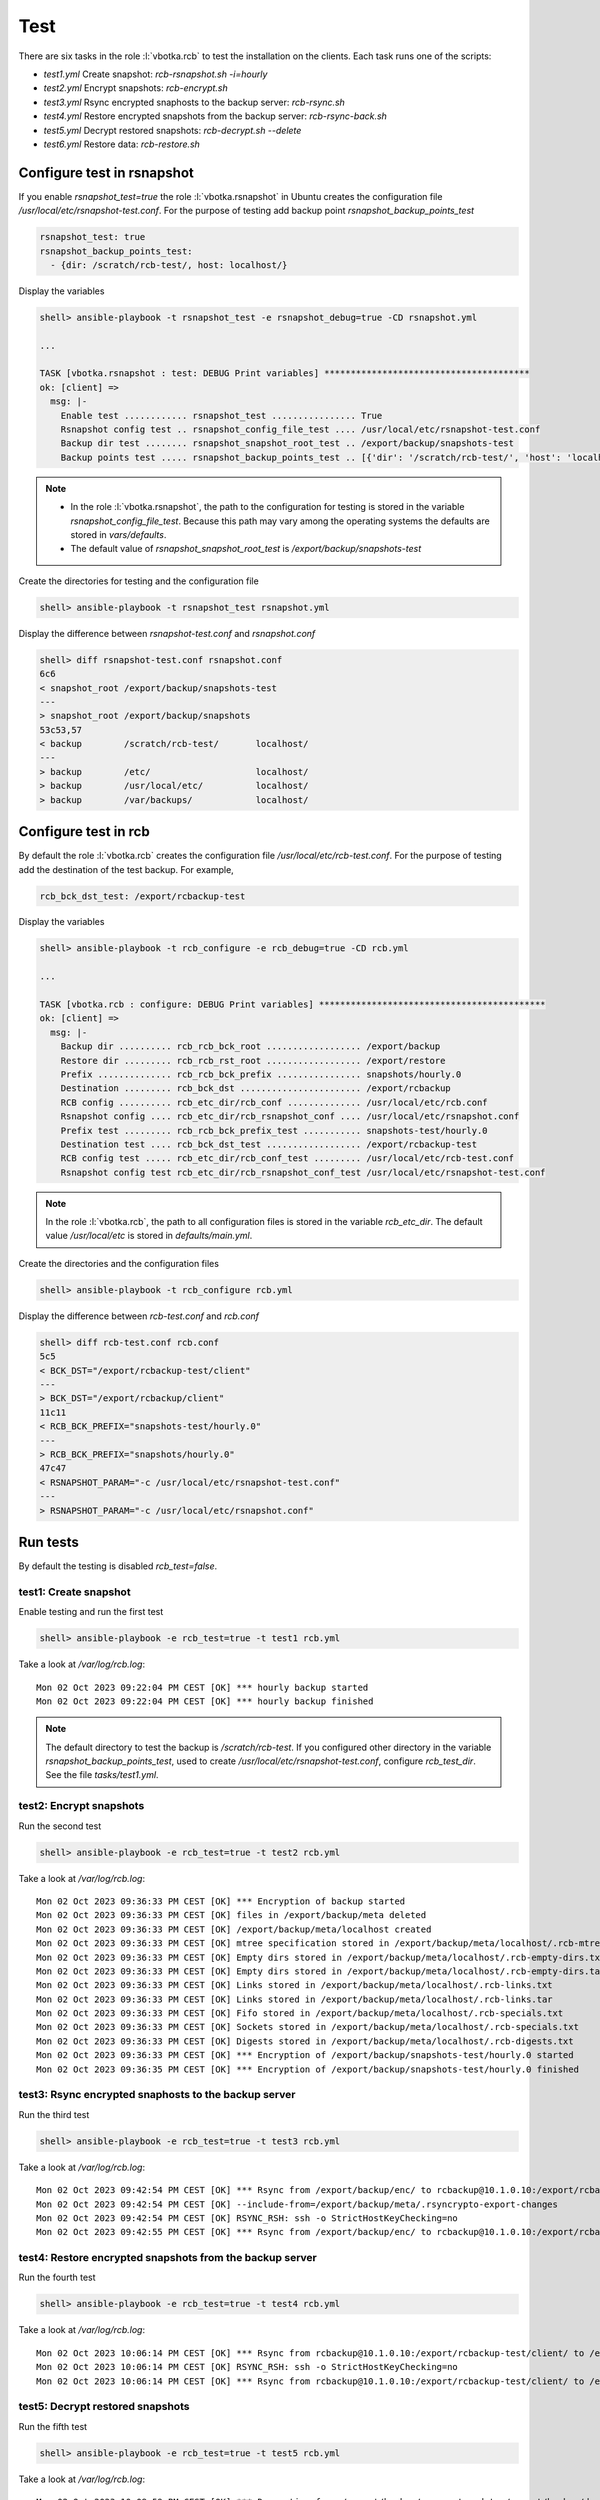 Test
====

There are six tasks in the role :l:`vbotka.rcb` to test the
installation on the clients. Each task runs one of the scripts:

* *test1.yml* Create snapshot: *rcb-rsnapshot.sh -i=hourly*

* *test2.yml* Encrypt snapshots: *rcb-encrypt.sh*

* *test3.yml* Rsync encrypted snaphosts to the backup server: *rcb-rsync.sh*

* *test4.yml* Restore encrypted snapshots from the backup server: *rcb-rsync-back.sh*

* *test5.yml* Decrypt restored snapshots: *rcb-decrypt.sh --delete*

* *test6.yml* Restore data: *rcb-restore.sh*


Configure test in rsnapshot
---------------------------

If you enable *rsnapshot_test=true* the role :l:`vbotka.rsnapshot` in
Ubuntu creates the configuration file
*/usr/local/etc/rsnapshot-test.conf*. For the purpose of testing add
backup point *rsnapshot_backup_points_test*

.. code-block:: yaml

  rsnapshot_test: true
  rsnapshot_backup_points_test:
    - {dir: /scratch/rcb-test/, host: localhost/}


Display the variables

.. code-block:: yaml

  shell> ansible-playbook -t rsnapshot_test -e rsnapshot_debug=true -CD rsnapshot.yml

  ...

  TASK [vbotka.rsnapshot : test: DEBUG Print variables] ***************************************
  ok: [client] => 
    msg: |-
      Enable test ............ rsnapshot_test ................ True
      Rsnapshot config test .. rsnapshot_config_file_test .... /usr/local/etc/rsnapshot-test.conf
      Backup dir test ........ rsnapshot_snapshot_root_test .. /export/backup/snapshots-test
      Backup points test ..... rsnapshot_backup_points_test .. [{'dir': '/scratch/rcb-test/', 'host': 'localhost/'}]


.. note::

  * In the role :l:`vbotka.rsnapshot`, the path to the configuration
    for testing is stored in the variable
    *rsnapshot_config_file_test*. Because this path may vary among the
    operating systems the defaults are stored in *vars/defaults*.

  * The default value of *rsnapshot_snapshot_root_test* is
    */export/backup/snapshots-test*


Create the directories for testing and the configuration file

.. code-block:: yaml

  shell> ansible-playbook -t rsnapshot_test rsnapshot.yml


Display the difference between *rsnapshot-test.conf* and *rsnapshot.conf*

.. code-block:: bash

  shell> diff rsnapshot-test.conf rsnapshot.conf
  6c6
  < snapshot_root /export/backup/snapshots-test
  ---
  > snapshot_root /export/backup/snapshots
  53c53,57
  < backup        /scratch/rcb-test/       localhost/
  ---
  > backup        /etc/                    localhost/
  > backup        /usr/local/etc/          localhost/
  > backup        /var/backups/            localhost/


Configure test in rcb
---------------------

By default the role :l:`vbotka.rcb` creates the configuration file
*/usr/local/etc/rcb-test.conf*. For the purpose of testing add the
destination of the test backup. For example,

.. code-block:: yaml

  rcb_bck_dst_test: /export/rcbackup-test


Display the variables

.. code-block:: yaml

  shell> ansible-playbook -t rcb_configure -e rcb_debug=true -CD rcb.yml

  ...

  TASK [vbotka.rcb : configure: DEBUG Print variables] *******************************************
  ok: [client] => 
    msg: |-
      Backup dir .......... rcb_rcb_bck_root .................. /export/backup
      Restore dir ......... rcb_rcb_rst_root .................. /export/restore
      Prefix .............. rcb_rcb_bck_prefix ................ snapshots/hourly.0
      Destination ......... rcb_bck_dst ....................... /export/rcbackup
      RCB config .......... rcb_etc_dir/rcb_conf .............. /usr/local/etc/rcb.conf
      Rsnapshot config .... rcb_etc_dir/rcb_rsnapshot_conf .... /usr/local/etc/rsnapshot.conf
      Prefix test ......... rcb_rcb_bck_prefix_test ........... snapshots-test/hourly.0
      Destination test .... rcb_bck_dst_test .................. /export/rcbackup-test
      RCB config test ..... rcb_etc_dir/rcb_conf_test ......... /usr/local/etc/rcb-test.conf
      Rsnapshot config test rcb_etc_dir/rcb_rsnapshot_conf_test /usr/local/etc/rsnapshot-test.conf


.. note::

  In the role :l:`vbotka.rcb`, the path to all configuration files is
  stored in the variable *rcb_etc_dir*. The default value
  */usr/local/etc* is stored in *defaults/main.yml*.


Create the directories and the configuration files

.. code-block:: yaml

  shell> ansible-playbook -t rcb_configure rcb.yml


Display the difference between *rcb-test.conf* and *rcb.conf*

.. code-block:: bash

  shell> diff rcb-test.conf rcb.conf
  5c5
  < BCK_DST="/export/rcbackup-test/client"
  ---
  > BCK_DST="/export/rcbackup/client"
  11c11
  < RCB_BCK_PREFIX="snapshots-test/hourly.0"
  ---
  > RCB_BCK_PREFIX="snapshots/hourly.0"
  47c47
  < RSNAPSHOT_PARAM="-c /usr/local/etc/rsnapshot-test.conf"
  ---
  > RSNAPSHOT_PARAM="-c /usr/local/etc/rsnapshot.conf"


Run tests
---------

By default the testing is disabled *rcb_test=false*.


test1: Create snapshot
^^^^^^^^^^^^^^^^^^^^^^

Enable testing and run the first test

.. code-block:: bash

  shell> ansible-playbook -e rcb_test=true -t test1 rcb.yml


Take a look at */var/log/rcb.log*::

  Mon 02 Oct 2023 09:22:04 PM CEST [OK] *** hourly backup started
  Mon 02 Oct 2023 09:22:04 PM CEST [OK] *** hourly backup finished


.. note:: The default directory to test the backup is
   */scratch/rcb-test*. If you configured other directory in the
   variable *rsnapshot_backup_points_test*, used to create
   */usr/local/etc/rsnapshot-test.conf*, configure *rcb_test_dir*. See
   the file *tasks/test1.yml*.


test2: Encrypt snapshots
^^^^^^^^^^^^^^^^^^^^^^^^

Run the second test

.. code-block:: bash

  shell> ansible-playbook -e rcb_test=true -t test2 rcb.yml


Take a look at */var/log/rcb.log*::

  Mon 02 Oct 2023 09:36:33 PM CEST [OK] *** Encryption of backup started
  Mon 02 Oct 2023 09:36:33 PM CEST [OK] files in /export/backup/meta deleted
  Mon 02 Oct 2023 09:36:33 PM CEST [OK] /export/backup/meta/localhost created
  Mon 02 Oct 2023 09:36:33 PM CEST [OK] mtree specification stored in /export/backup/meta/localhost/.rcb-mtree.txt
  Mon 02 Oct 2023 09:36:33 PM CEST [OK] Empty dirs stored in /export/backup/meta/localhost/.rcb-empty-dirs.txt
  Mon 02 Oct 2023 09:36:33 PM CEST [OK] Empty dirs stored in /export/backup/meta/localhost/.rcb-empty-dirs.tar
  Mon 02 Oct 2023 09:36:33 PM CEST [OK] Links stored in /export/backup/meta/localhost/.rcb-links.txt
  Mon 02 Oct 2023 09:36:33 PM CEST [OK] Links stored in /export/backup/meta/localhost/.rcb-links.tar
  Mon 02 Oct 2023 09:36:33 PM CEST [OK] Fifo stored in /export/backup/meta/localhost/.rcb-specials.txt
  Mon 02 Oct 2023 09:36:33 PM CEST [OK] Sockets stored in /export/backup/meta/localhost/.rcb-specials.txt
  Mon 02 Oct 2023 09:36:33 PM CEST [OK] Digests stored in /export/backup/meta/localhost/.rcb-digests.txt
  Mon 02 Oct 2023 09:36:33 PM CEST [OK] *** Encryption of /export/backup/snapshots-test/hourly.0 started
  Mon 02 Oct 2023 09:36:35 PM CEST [OK] *** Encryption of /export/backup/snapshots-test/hourly.0 finished


test3: Rsync encrypted snaphosts to the backup server
^^^^^^^^^^^^^^^^^^^^^^^^^^^^^^^^^^^^^^^^^^^^^^^^^^^^^

Run the third test

.. code-block:: bash

  shell> ansible-playbook -e rcb_test=true -t test3 rcb.yml


Take a look at */var/log/rcb.log*::

  Mon 02 Oct 2023 09:42:54 PM CEST [OK] *** Rsync from /export/backup/enc/ to rcbackup@10.1.0.10:/export/rcbackup-test/client started
  Mon 02 Oct 2023 09:42:54 PM CEST [OK] --include-from=/export/backup/meta/.rsyncrypto-export-changes
  Mon 02 Oct 2023 09:42:54 PM CEST [OK] RSYNC_RSH: ssh -o StrictHostKeyChecking=no
  Mon 02 Oct 2023 09:42:55 PM CEST [OK] *** Rsync from /export/backup/enc/ to rcbackup@10.1.0.10:/export/rcbackup-test/client finished


test4: Restore encrypted snapshots from the backup server
^^^^^^^^^^^^^^^^^^^^^^^^^^^^^^^^^^^^^^^^^^^^^^^^^^^^^^^^^

Run the fourth test

.. code-block:: bash

  shell> ansible-playbook -e rcb_test=true -t test4 rcb.yml


Take a look at */var/log/rcb.log*::

  Mon 02 Oct 2023 10:06:14 PM CEST [OK] *** Rsync from rcbackup@10.1.0.10:/export/rcbackup-test/client/ to /export/backup/enc.restored (link:false delete:false) started
  Mon 02 Oct 2023 10:06:14 PM CEST [OK] RSYNC_RSH: ssh -o StrictHostKeyChecking=no
  Mon 02 Oct 2023 10:06:14 PM CEST [OK] *** Rsync from rcbackup@10.1.0.10:/export/rcbackup-test/client/ to /export/backup/enc.restored finished


test5: Decrypt restored snapshots
^^^^^^^^^^^^^^^^^^^^^^^^^^^^^^^^^

Run the fifth test

.. code-block:: bash

  shell> ansible-playbook -e rcb_test=true -t test5 rcb.yml


Take a look at */var/log/rcb.log*::

  Mon 02 Oct 2023 10:08:59 PM CEST [OK] *** Decryption from /export/backup/enc.restored to /export/backup/dec started
  Mon 02 Oct 2023 10:08:59 PM CEST [OK] Files in /export/backup/dec deleted
  Mon 02 Oct 2023 10:08:59 PM CEST [OK] *** Decryption from /export/backup/enc.restored to /export/backup/dec finished


test6: Restore data
^^^^^^^^^^^^^^^^^^^

Run the sixth test

.. code-block:: bash

  shell> ansible-playbook -e rcb_test=true -t test6 rcb.yml


Take a look at */var/log/rcb.log*::

  Mon 02 Oct 2023 10:09:41 PM CEST [OK] *** Restoring data from /export/backup/dec started
  Mon 02 Oct 2023 10:09:41 PM CEST [OK] localhost restored in /export/restore/localhost
  Mon 02 Oct 2023 10:09:41 PM CEST [OK] Empty dirs created in /export/restore/localhost
  Mon 02 Oct 2023 10:09:41 PM CEST [OK] Links created in /export/restore/localhost
  Mon 02 Oct 2023 10:09:41 PM CEST [OK] mtree restored from /export/backup/meta/localhost/.rcb-mtree.txt to /export/restore/localhost
  Mon 02 Oct 2023 10:09:41 PM CEST [OK] diff /export/backup/snapshots-test/hourly.0/localhost/ and /export/restore/localhost/ finished
  Mon 02 Oct 2023 10:09:41 PM CEST [OK] *** /export/backup/snapshots-test/hourly.0 restored in /export/restore


testall: Run all tests
^^^^^^^^^^^^^^^^^^^^^^

You can run all test in one play

.. code-block:: bash

  shell> ansible-playbook -e rcb_test=true -t testall rcb.yml
